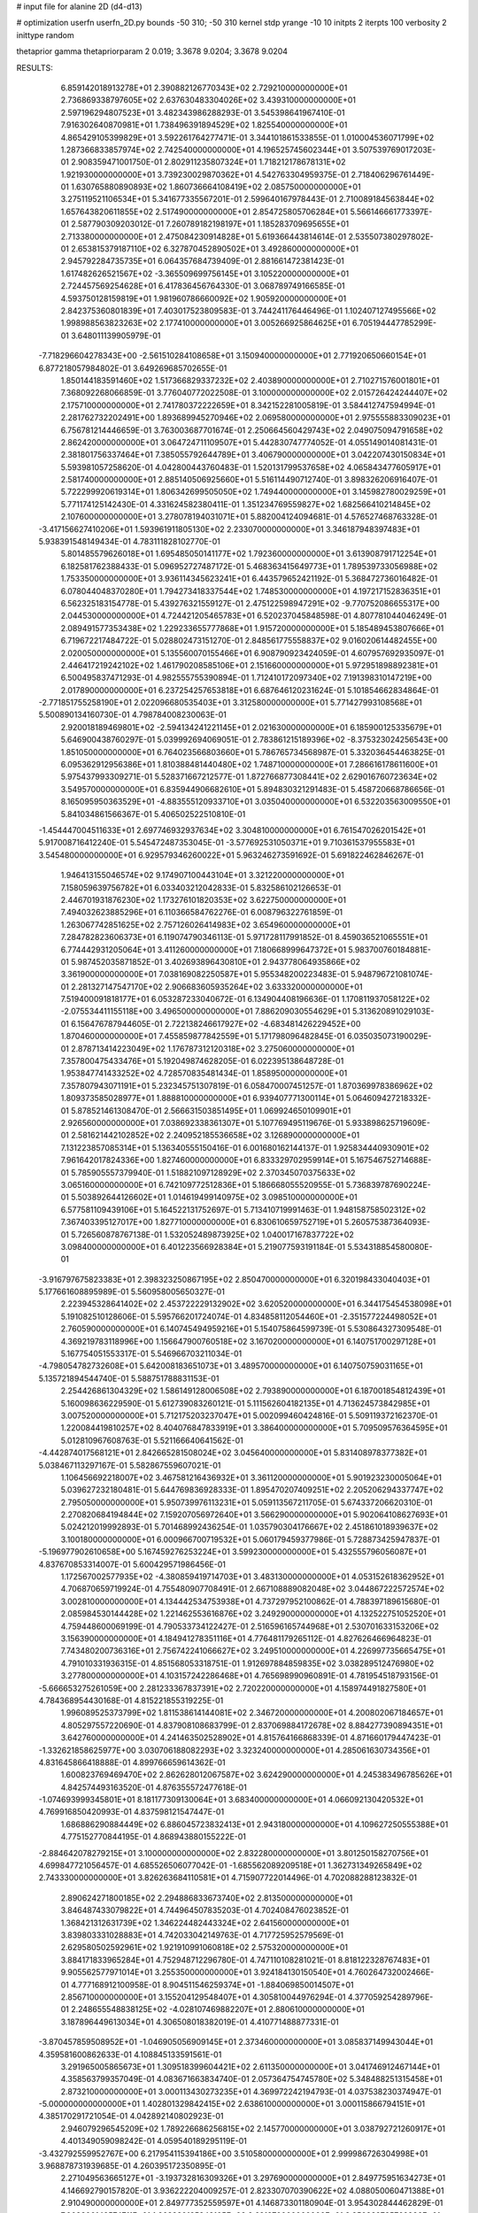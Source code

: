 # input file for alanine 2D (d4-d13)

# optimization
userfn       userfn_2D.py
bounds       -50 310; -50 310
kernel       stdp
yrange       -10 10
initpts      2
iterpts      100
verbosity    2
inittype     random

thetaprior gamma
thetapriorparam 2 0.019; 3.3678 9.0204; 3.3678 9.0204


RESULTS:
  6.859142018913278E+01  2.390882126770343E+02       2.729210000000000E+01
  2.736869338797605E+02  2.637630483304026E+02       3.439310000000000E+01       2.597196294807523E+01       3.482343986288293E-01  3.545398641967410E-01
  7.916302640870981E+01  1.738496391894529E+02       1.825540000000000E+01       4.865429105399829E+01       3.592261764277471E-01  3.344101861533855E-01
  1.010004536071799E+02  1.287366833857974E+02       2.742540000000000E+01       4.196525745602344E+01       3.507539769017203E-01  2.908359471001750E-01
  2.802911235807324E+01  1.718212178678131E+02       1.921930000000000E+01       3.739230029870362E+01       4.542763304959375E-01  2.718406296761449E-01
  1.630765880890893E+02  1.860736664108419E+02       2.085750000000000E+01       3.275119521106534E+01       5.341677335567201E-01  2.599640167978443E-01
  2.710089184563844E+02  1.657643820611855E+02       2.517490000000000E+01       2.854725805706284E+01       5.566146661773397E-01  2.587790309203012E-01
  7.260789182198197E+01  1.185283709695655E+01       2.713380000000000E+01       2.475084230914828E+01       5.619366443814614E-01  2.535507380297802E-01
  2.653815379187110E+02  6.327870452890502E+01       3.492860000000000E+01       2.945792284735735E+01       6.064357684739409E-01  2.881661472381423E-01
  1.617482626521567E+02 -3.365509699756145E+01       3.105220000000000E+01       2.724457569254628E+01       6.417836456764330E-01  3.068789749166585E-01
  4.593750128159819E+01  1.981960786660092E+02       1.905920000000000E+01       2.842375360801839E+01       7.403017523809583E-01  3.744241176446496E-01
  1.102407127495566E+02  1.998988563823263E+02       2.177410000000000E+01       3.005266925864625E+01       6.705194447785299E-01  3.648011139905979E-01
 -7.718296604278343E+00 -2.561510284108658E+01       3.150940000000000E+01       2.771920650660154E+01       6.877218057984802E-01  3.649269685702655E-01
  1.850144183591460E+02  1.517366829337232E+02       2.403890000000000E+01       2.710271576001801E+01       7.368092268066859E-01  3.776040772022508E-01
  3.100000000000000E+02  2.015726424244407E+02       2.175710000000000E+01       2.741780372222659E+01       8.342152281005819E-01  3.584412747594994E-01
  2.281762732202491E+00  1.893689945270946E+02       2.069580000000000E+01       2.975555883309023E+01       6.756781214446659E-01  3.763003687701674E-01
  2.250664560429743E+02  2.049075094791658E+02       2.862420000000000E+01       3.064724711109507E+01       5.442830747774052E-01  4.055149014081431E-01
  2.381801756337464E+01  7.385055792644789E+01       3.406790000000000E+01       3.042207430150834E+01       5.593981057258620E-01  4.042800443760483E-01
  1.520131799537658E+02  4.065843477605917E+01       2.581740000000000E+01       2.885140506925660E+01       5.516114490712740E-01  3.898326206916407E-01
  5.722299920619314E+01  1.806342699505050E+02       1.749440000000000E+01       3.145982780029259E+01       5.771174125142430E-01  4.331624582380411E-01
  1.351234769559827E+02  1.682566410214845E+02       2.107600000000000E+01       3.278078194031071E+01       5.882004124094681E-01  4.576527468763328E-01
 -3.417156627410206E+01  1.593961911805130E+02       2.233070000000000E+01       3.346187948397483E+01       5.938391548149434E-01  4.783111828102770E-01
  5.801485579626018E+01  1.695485050141177E+02       1.792360000000000E+01       3.613908791712254E+01       6.182581762388433E-01  5.096952727487172E-01
  5.468363415649773E+01  1.789539733056988E+02       1.753350000000000E+01       3.936114345623241E+01       6.443579652421192E-01  5.368472736016482E-01
  6.078044048370280E+01  1.794273418337544E+02       1.748530000000000E+01       4.197217152836351E+01       6.562325183154778E-01  5.439276321559127E-01
  2.475122598947291E+02 -9.770752086655317E+00       2.044530000000000E+01       4.724421205465783E+01       6.520237045848598E-01  4.807781044046249E-01
  2.089491577353438E+02  1.229233655777868E+01       1.915720000000000E+01       5.185489453807666E+01       6.719672217484722E-01  5.028802473151270E-01
  2.848561775558837E+02  9.016020614482455E+00       2.020050000000000E+01       5.135560070155466E+01       6.908790923424059E-01  4.607957692935097E-01
  2.446417219242102E+02  1.461790208585106E+01       2.151660000000000E+01       5.972951898892381E+01       6.500495837471293E-01  4.982555755390894E-01
  1.712410172097340E+02  7.191398310147219E+00       2.017890000000000E+01       6.237254257653818E+01       6.687646120231624E-01  5.101854662834864E-01
 -2.771851755258190E+01  2.022096680535403E+01       3.312580000000000E+01       5.771427993108568E+01       5.500890134160730E-01  4.798784008230063E-01
  2.920018189469801E+02 -2.594134241221145E+01       2.021630000000000E+01       6.185900125335679E+01       5.646900438760297E-01  5.039992694069051E-01
  2.783861215189396E+02 -8.375323024256543E+00       1.851050000000000E+01       6.764023566803660E+01       5.786765734568987E-01  5.332036454463825E-01
  6.095362912956386E+01  1.810388481440480E+02       1.748710000000000E+01       7.286616178611600E+01       5.975437993309271E-01  5.528371667212577E-01
  1.872766877308441E+02  2.629016760723634E+02       3.549570000000000E+01       6.835944906682610E+01       5.894830321291483E-01  5.458720668786656E-01
  8.165095950363529E+01 -4.883555120933710E+01       3.035040000000000E+01       6.532203563009550E+01       5.841034861566367E-01  5.406502522510810E-01
 -1.454447004511633E+01  2.697746932937634E+02       3.304810000000000E+01       6.761547026201542E+01       5.917008716412240E-01  5.545472487353045E-01
 -3.577692531050371E+01  9.710361537955583E+01       3.545480000000000E+01       6.929579346260022E+01       5.963246273591692E-01  5.691822462846267E-01
  1.946413155046574E+02  9.174907100443104E+01       3.321220000000000E+01       7.158059639756782E+01       6.033403212042833E-01  5.832586102126653E-01
  2.446701931876230E+02  1.173276101820353E+02       3.622750000000000E+01       7.494032623885296E+01       6.110366584762276E-01  6.008796322761859E-01
  1.263067742851625E+02  2.757126026414983E+02       3.654960000000000E+01       7.284782823606373E+01       6.119074790346113E-01  5.971728117991852E-01
  8.459036521065551E+01  6.774442931205064E+01       3.411260000000000E+01       7.180668999647372E+01       5.983700760184881E-01  5.987452035871852E-01
  3.402693896430810E+01  2.943778064935866E+02       3.361900000000000E+01       7.038169082250587E+01       5.955348200223483E-01  5.948796721081074E-01
  2.281327147547170E+02  2.906683605935264E+02       3.633320000000000E+01       7.519400091818177E+01       6.053287233040672E-01  6.134904408196636E-01
  1.170811937058122E+02 -2.075534411155118E+00       3.496500000000000E+01       7.886209030554629E+01       5.313620891029103E-01  6.156476787944605E-01
  2.722138246617927E+02 -4.683481426229452E+00       1.870460000000000E+01       7.455859877842559E+01       5.171798096482845E-01  6.035035073190029E-01
  2.878713414223049E+02  1.176787312120318E+02       3.275060000000000E+01       7.357800475433476E+01       5.192049874628205E-01  6.022395138648728E-01
  1.953847741433252E+02  4.728570835481434E-01       1.858950000000000E+01       7.357807943071191E+01       5.232345751307819E-01  6.058470007451257E-01
  1.870369978386962E+02  1.809373585028977E+01       1.888810000000000E+01       6.939407771300114E+01       5.064609427218332E-01  5.878521461308470E-01
  2.566631503851495E+01  1.069924650109901E+01       2.926560000000000E+01       7.038692338361307E+01       5.107769495119676E-01  5.933898625719609E-01
  2.581621442102852E+02  2.240952185536658E+02       3.126890000000000E+01       7.131223857085314E+01       5.136340555150416E-01  6.001680162144137E-01
  1.925834440930901E+02  7.961642017824336E+00       1.827460000000000E+01       6.833329702959914E+01       5.167546752714688E-01  5.785905557379940E-01
  1.518821097128929E+02  2.370345070375633E+02       3.065160000000000E+01       6.742109772512836E+01       5.186668055520955E-01  5.736839787690224E-01
  5.503892644126602E+01  1.014619499140975E+02       3.098510000000000E+01       6.577581109439106E+01       5.164522131752697E-01  5.713410719991463E-01
  1.948158758502312E+02  7.367403395127017E+00       1.827710000000000E+01       6.830610659752719E+01       5.260575387364093E-01  5.726560878767138E-01
  1.532052489873925E+02  1.040017167837722E+02       3.098400000000000E+01       6.401223566928384E+01       5.219077593191184E-01  5.534318854580080E-01
 -3.916797675823383E+01  2.398323250867195E+02       2.850470000000000E+01       6.320198433040403E+01       5.177661608895989E-01  5.560958005650327E-01
  2.223945328641402E+02  2.453722229132902E+02       3.620520000000000E+01       6.344175454538098E+01       5.191082510128606E-01  5.595766201724074E-01
  4.834858112054460E+01 -2.351577224498052E+01       2.760590000000000E+01       6.140745494959216E+01       5.154075864599739E-01  5.530864327309548E-01
  4.369219783118996E+00  1.156647900760518E+02       3.167020000000000E+01       6.140751700297128E+01       5.167754051553317E-01  5.546966703211034E-01
 -4.798054782732608E+01  5.642008183651073E+01       3.489570000000000E+01       6.140750759031165E+01       5.135721894544740E-01  5.588751788831153E-01
  2.254426861304329E+02  1.586149128006508E+02       2.793890000000000E+01       6.187001854812439E+01       5.160098636229590E-01  5.612739083260121E-01
  5.111562604182135E+01  4.713624573842985E+01       3.007520000000000E+01       5.712175203237047E+01       5.002099460424816E-01  5.509119372162370E-01
  1.220084419810257E+02  8.404076847833919E+01       3.386400000000000E+01       5.709509576364595E+01       5.012810967608763E-01  5.521166640641562E-01
 -4.442874017568121E+01  2.842665281508024E+02       3.045640000000000E+01       5.831408978377382E+01       5.038467113297167E-01  5.582867559607021E-01
  1.106456692218007E+02  3.467581216436932E+01       3.361120000000000E+01       5.901923230005064E+01       5.039627232180481E-01  5.644769836928333E-01
  1.895470207409251E+02  2.205206294337747E+02       2.795050000000000E+01       5.950739976113231E+01       5.059113567211705E-01  5.674337206620310E-01
  2.270820684194844E+02  7.159207056972640E+01       3.566290000000000E+01       5.902064108627693E+01       5.024212019992893E-01  5.701468992436254E-01
  1.035790304176667E+02  2.451861018939637E+02       3.100180000000000E+01       6.000966700719532E+01       5.060179459377986E-01  5.728873425947837E-01
 -5.196977902610658E+00  5.167459276253224E+01       3.599230000000000E+01       5.432555796056087E+01       4.837670853314007E-01  5.600429571986456E-01
  1.172567002577935E+02 -4.380859419714703E+01       3.483130000000000E+01       4.053152618362952E+01       4.706870659719924E-01  4.755480907708491E-01
  2.667108889082048E+02  3.044867222572574E+02       3.002810000000000E+01       4.134442534753938E+01       4.737297952100862E-01  4.788397189615680E-01
  2.085984530144428E+02  1.221462553616876E+02       3.249290000000000E+01       4.132522751052520E+01       4.759448600069199E-01  4.790533734122427E-01
  2.516596165744968E+01  2.530701633153206E+02       3.156390000000000E+01       4.184941278351116E+01       4.776481179265112E-01  4.827626466964823E-01
  7.743480200736316E+01  2.756742241066627E+02       3.249510000000000E+01       4.226997735665475E+01       4.791010331936315E-01  4.851568053318751E-01
  1.912697884859835E+02  3.038289512476980E+02       3.277800000000000E+01       4.103157242286468E+01       4.765698990960891E-01  4.781954518793156E-01
 -5.666653275261059E+00  2.281233367837391E+02       2.720220000000000E+01       4.158974491827580E+01       4.784368954430168E-01  4.815221855319225E-01
  1.996089525373799E+02  1.811538614144081E+02       2.346720000000000E+01       4.200802067184657E+01       4.805297557220690E-01  4.837908108683799E-01
  2.837069884172678E+02  8.884277390894351E+01       3.642760000000000E+01       4.241463502528902E+01       4.815764166868339E-01  4.871660179447423E-01
 -1.332621858625977E+00  3.030706188082293E+02       3.323240000000000E+01       4.285061630734356E+01       4.831645866418888E-01  4.899766659614362E-01
  1.600823769469470E+02  2.862628012067587E+02       3.624290000000000E+01       4.245383496785626E+01       4.842574493163520E-01  4.876355572477618E-01
 -1.074693999345801E+01  8.181177309130064E+01       3.683400000000000E+01       4.066092130420532E+01       4.769916850420993E-01  4.837598121547447E-01
  1.686886290884449E+02  6.886045723832413E+01       2.943180000000000E+01       4.109627250555388E+01       4.775152770844195E-01  4.868943880155222E-01
 -2.884642078279215E+01  3.100000000000000E+02       2.832280000000000E+01       3.801250158270756E+01       4.699847721056457E-01  4.685526506077042E-01
 -1.685562089209518E+01  1.362731349265849E+02       2.743330000000000E+01       3.826263684110581E+01       4.715907722014496E-01  4.702088288123832E-01
  2.890624271800185E+02  2.294886833673740E+02       2.813500000000000E+01       3.846487433079822E+01       4.744964507835203E-01  4.702408476023852E-01
  1.368421312631739E+02  1.346224482443324E+02       2.641560000000000E+01       3.839803331028883E+01       4.742033042149763E-01  4.717725952579569E-01
  2.629580502592961E+02  1.921910991060818E+02       2.575320000000000E+01       3.884171833965284E+01       4.752948712296780E-01  4.747110108281021E-01
  8.818122328767483E+01  9.905562577971014E+01       3.255350000000000E+01       3.924184130150540E+01       4.760264732002466E-01  4.777168912100958E-01
  8.904511546259374E+01 -1.884069850014507E+01       2.856710000000000E+01       3.155204129548407E+01       4.305810044976294E-01  4.377059254289796E-01
  2.248655548838125E+02 -4.028107469882207E+01       2.880610000000000E+01       3.187896449613034E+01       4.306508018382019E-01  4.410771488877331E-01
 -3.870457859508952E+01 -1.046905056909145E+01       2.373460000000000E+01       3.085837149943044E+01       4.359581600862633E-01  4.108845133591561E-01
  3.291965005865673E+01  1.309518399604421E+02       2.611350000000000E+01       3.041746912467144E+01       4.358563799357049E-01  4.083671663834740E-01
  2.057364754745780E+02  5.348488251315458E+01       2.873210000000000E+01       3.000113430273235E+01       4.369972242194793E-01  4.037538230374947E-01
 -5.000000000000000E+01  1.402801329842415E+02       2.638610000000000E+01       3.000115866794151E+01       4.385170291721054E-01  4.042892140802923E-01
  2.946079296545209E+02  1.789226686256815E+02       2.145770000000000E+01       3.038792721260917E+01       4.401349059098242E-01  4.059540189295119E-01
 -3.432792559952767E+00  6.217954115394186E+00       3.510580000000000E+01       2.999986726304998E+01       3.968878731939685E-01  4.260395172350895E-01
  2.271049563665127E+01 -3.193732816309326E+01       3.297690000000000E+01       2.849775951634273E+01       4.146692790157820E-01  3.936222204009257E-01
  2.823307070390622E+02  4.088050060471388E+01       2.910490000000000E+01       2.849777352559597E+01       4.146873301180904E-01  3.954302844462829E-01
  7.008800142574711E+01  1.268830125848105E+02       2.621270000000000E+01       2.850339725769926E+01       4.165095758316801E-01  3.943154456664810E-01
  1.361927442106472E+02 -1.991040355574575E+01       3.427430000000000E+01       2.843390062696607E+01       4.141224900860052E-01  3.969544232709393E-01
  1.749889492178378E+02  1.227024142224827E+02       2.856670000000000E+01       2.853544021432802E+01       4.151404369724508E-01  3.979850947404450E-01